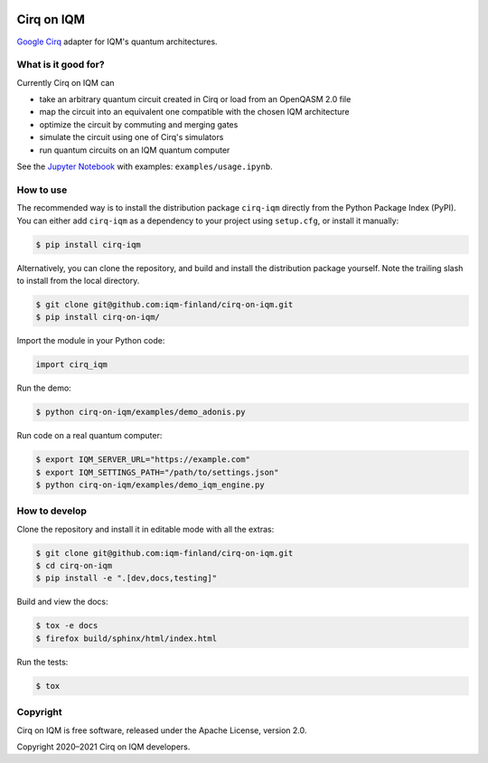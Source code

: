 |CI badge|

.. |CI badge| image:: https://github.com/iqm-finland/cirq-on-iqm/actions/workflows/ci.yml/badge.svg

Cirq on IQM
###########

`Google Cirq <https://github.com/quantumlib/Cirq>`_ adapter for IQM's quantum architectures.


What is it good for?
====================

Currently Cirq on IQM can

* take an arbitrary quantum circuit created in Cirq or load from an OpenQASM 2.0 file
* map the circuit into an equivalent one compatible with the chosen IQM architecture
* optimize the circuit by commuting and merging gates
* simulate the circuit using one of Cirq's simulators
* run quantum circuits on an IQM quantum computer

See the `Jupyter Notebook <https://jupyter.org/>`_ with examples: ``examples/usage.ipynb``.


How to use
==========

The recommended way is to install the distribution package ``cirq-iqm`` directly from the
Python Package Index (PyPI). You can either add ``cirq-iqm`` as a dependency to your project
using ``setup.cfg``, or install it manually:

.. code-block:: bash

   $ pip install cirq-iqm


Alternatively, you can clone the repository, and build and install the distribution package yourself.
Note the trailing slash to install from the local directory.

.. code-block:: bash

   $ git clone git@github.com:iqm-finland/cirq-on-iqm.git
   $ pip install cirq-on-iqm/


Import the module in your Python code:

.. code-block:: python

   import cirq_iqm


Run the demo:

.. code-block:: bash

   $ python cirq-on-iqm/examples/demo_adonis.py


Run code on a real quantum computer:

.. code-block:: bash

   $ export IQM_SERVER_URL="https://example.com"
   $ export IQM_SETTINGS_PATH="/path/to/settings.json"
   $ python cirq-on-iqm/examples/demo_iqm_engine.py


How to develop
==============

Clone the repository and install it in editable mode with all the extras:

.. code-block:: bash

   $ git clone git@github.com:iqm-finland/cirq-on-iqm.git
   $ cd cirq-on-iqm
   $ pip install -e ".[dev,docs,testing]"


Build and view the docs:

.. code-block:: bash

   $ tox -e docs
   $ firefox build/sphinx/html/index.html


Run the tests:

.. code-block:: bash

   $ tox


Copyright
=========

Cirq on IQM is free software, released under the Apache License, version 2.0.

Copyright 2020–2021 Cirq on IQM developers.
